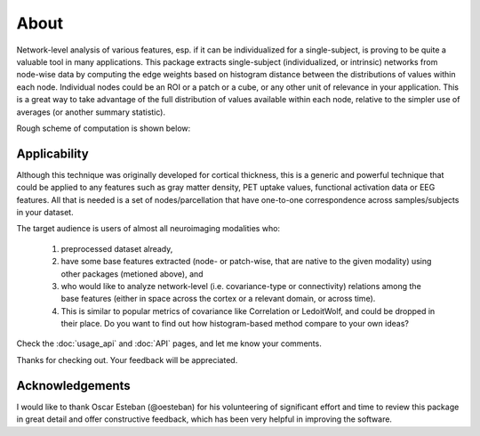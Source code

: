 --------------------------------------------------------------------------------------------------
About
--------------------------------------------------------------------------------------------------

Network-level analysis of various features, esp. if it can be individualized for a single-subject, is proving to be quite a valuable tool in many applications. This package extracts single-subject (individualized, or intrinsic) networks from node-wise data by computing the edge weights based on histogram distance between the distributions of values within each node. Individual nodes could be an ROI or a patch or a cube, or any other unit of relevance in your application. This is a great way to take advantage of the full distribution of values available within each node, relative to the simpler use of averages (or another summary statistic).

Rough scheme of computation is shown below:

.. image:: illustration.png

Applicability
-------------

Although this technique was originally developed for cortical thickness, this is a generic and powerful technique that could be applied to any features such as gray matter density, PET uptake values, functional activation data or EEG features. All that is needed is a set of nodes/parcellation that have one-to-one correspondence across samples/subjects in your dataset.

The target audience is users of almost all neuroimaging modalities who:

    1) preprocessed dataset already,
    2) have some base features extracted (node- or patch-wise, that are native to the given modality) using other packages (metioned above), and
    3) who would like to analyze network-level (i.e. covariance-type or connectivity) relations among the base features (either in space across the cortex or a relevant domain, or across time).
    4) This is similar to popular metrics of covariance like Correlation or LedoitWolf, and could be dropped in their place. Do you want to find out how histogram-based method compare to your own ideas?


Check the :doc:`usage_api` and :doc:`API` pages, and let me know your comments.

Thanks for checking out. Your feedback will be appreciated.

Acknowledgements
----------------

I would like to thank Oscar Esteban (@oesteban) for his volunteering of significant effort and time to review this package in great detail and offer constructive feedback, which has been very helpful in improving the software.